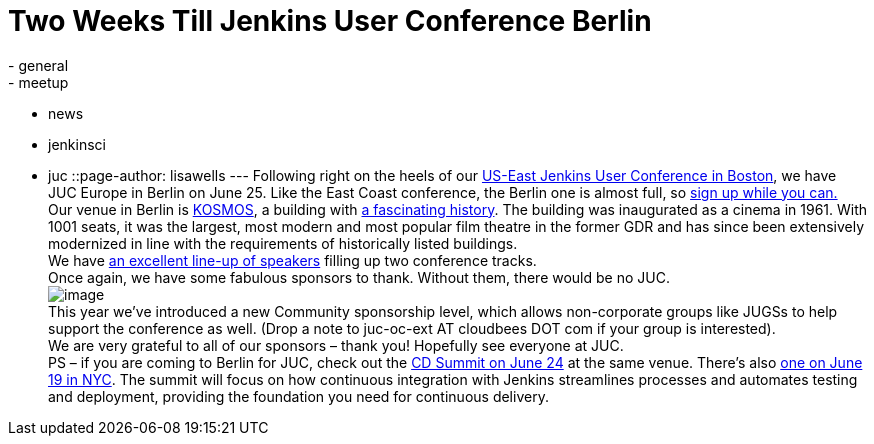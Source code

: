 = Two Weeks Till Jenkins User Conference Berlin
:nodeid: 478
:created: 1402455594
:tags:
  - general
  - meetup
  - news
  - jenkinsci
  - juc
::page-author: lisawells
---
Following right on the heels of our https://www.cloudbees.com/jenkins/juc-2014/boston[US-East Jenkins User Conference in Boston], we have JUC Europe in Berlin on June 25. Like the East Coast conference, the Berlin one is almost full, so https://www.eventbrite.com/e/jenkins-user-conference-europe-berlin-june-25-2014-tickets-10557974185[sign up while you can.] +
Our venue in Berlin is https://eng.kosmos-berlin.de[KOSMOS], a building with https://eng.kosmos-berlin.de/ueber-uns[a fascinating history]. The building was inaugurated as a cinema in 1961. With 1001 seats, it was the largest, most modern and most popular film theatre in the former GDR and has since been extensively modernized in line with the requirements of historically listed buildings. +
We have https://www.cloudbees.com/jenkins/juc-2014/berlin[an excellent line-up of speakers] filling up two conference tracks. +
Once again, we have some fabulous sponsors to thank. Without them, there would be no JUC. +
image:https://jenkins-ci.org/sites/default/files/images/JUC-Berlin-Sponsors.png[image] +
This year we’ve introduced a new Community sponsorship level, which allows non-corporate groups like JUGSs to help support the conference as well. (Drop a note to juc-oc-ext AT cloudbees DOT com if your group is interested). +
We are very grateful to all of our sponsors – thank you! Hopefully see everyone at JUC. +
PS – if you are coming to Berlin for JUC, check out the https://www.cloudbees.com/cdsummit/berlin[CD Summit on June 24] at the same venue. There’s also https://www.cloudbees.com/cdsummit/nyc[one on June 19 in NYC]. The summit will focus on how continuous integration with Jenkins streamlines processes and automates testing and deployment, providing the foundation you need for continuous delivery.
